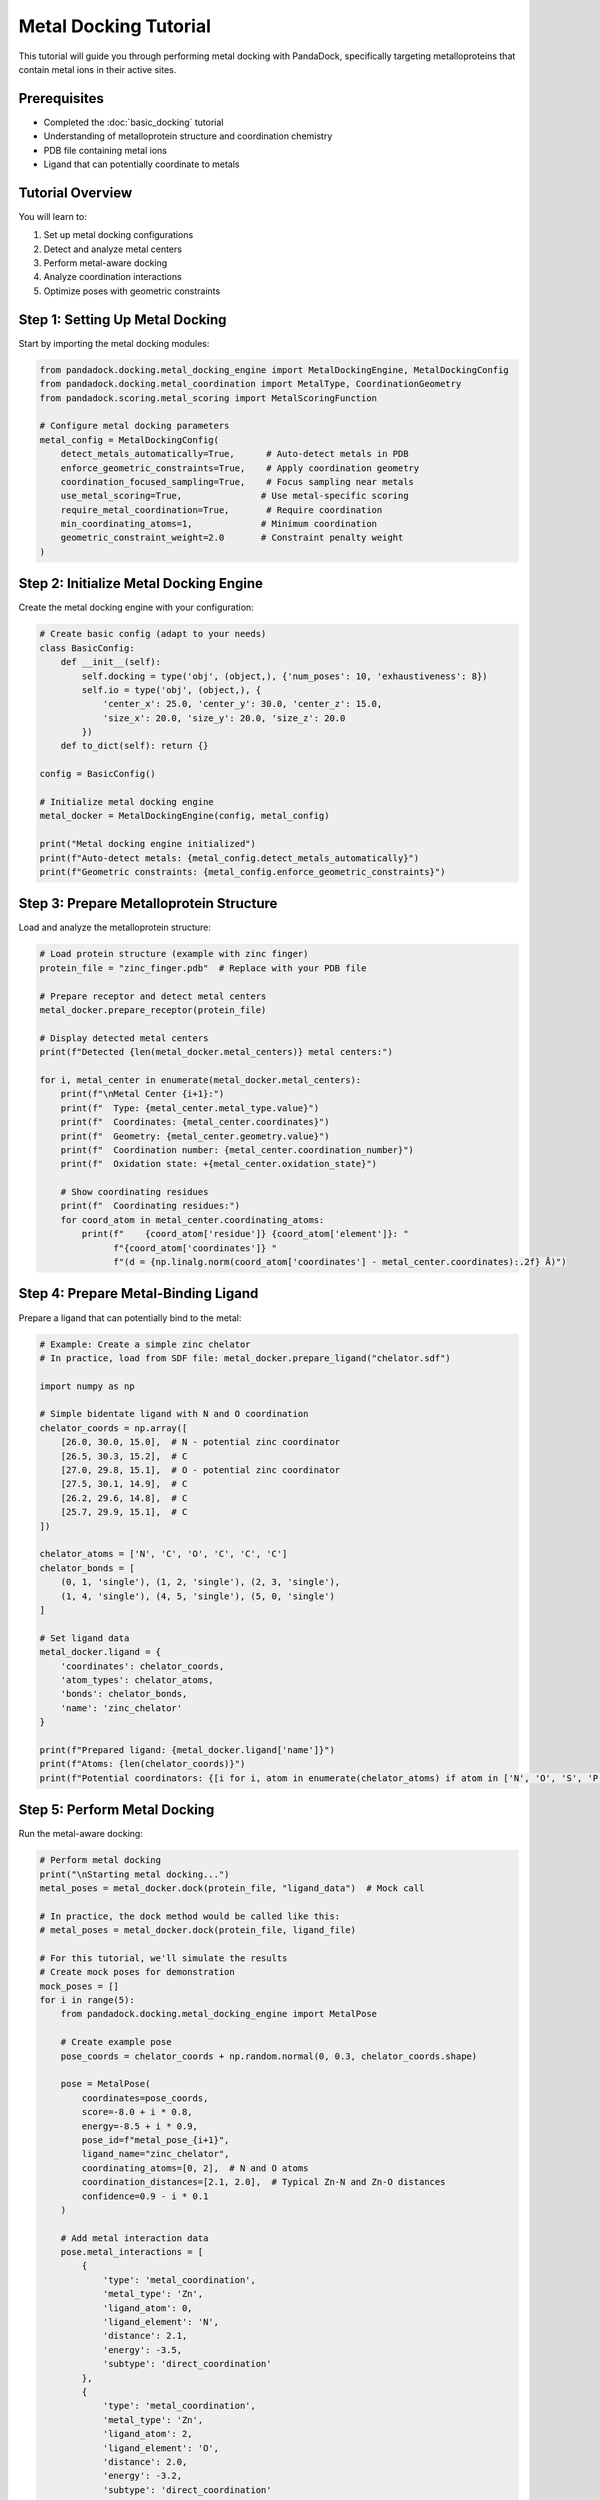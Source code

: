 Metal Docking Tutorial
=====================

This tutorial will guide you through performing metal docking with PandaDock, specifically targeting metalloproteins that contain metal ions in their active sites.

Prerequisites
-------------

- Completed the :doc:`basic_docking` tutorial
- Understanding of metalloprotein structure and coordination chemistry
- PDB file containing metal ions
- Ligand that can potentially coordinate to metals

Tutorial Overview
-----------------

You will learn to:

1. Set up metal docking configurations
2. Detect and analyze metal centers
3. Perform metal-aware docking
4. Analyze coordination interactions
5. Optimize poses with geometric constraints

Step 1: Setting Up Metal Docking
---------------------------------

Start by importing the metal docking modules:

.. code-block:: python

   from pandadock.docking.metal_docking_engine import MetalDockingEngine, MetalDockingConfig
   from pandadock.docking.metal_coordination import MetalType, CoordinationGeometry
   from pandadock.scoring.metal_scoring import MetalScoringFunction
   
   # Configure metal docking parameters
   metal_config = MetalDockingConfig(
       detect_metals_automatically=True,      # Auto-detect metals in PDB
       enforce_geometric_constraints=True,    # Apply coordination geometry
       coordination_focused_sampling=True,    # Focus sampling near metals
       use_metal_scoring=True,               # Use metal-specific scoring
       require_metal_coordination=True,       # Require coordination
       min_coordinating_atoms=1,             # Minimum coordination
       geometric_constraint_weight=2.0       # Constraint penalty weight
   )

Step 2: Initialize Metal Docking Engine
----------------------------------------

Create the metal docking engine with your configuration:

.. code-block:: python

   # Create basic config (adapt to your needs)
   class BasicConfig:
       def __init__(self):
           self.docking = type('obj', (object,), {'num_poses': 10, 'exhaustiveness': 8})
           self.io = type('obj', (object,), {
               'center_x': 25.0, 'center_y': 30.0, 'center_z': 15.0,
               'size_x': 20.0, 'size_y': 20.0, 'size_z': 20.0
           })
       def to_dict(self): return {}
   
   config = BasicConfig()
   
   # Initialize metal docking engine
   metal_docker = MetalDockingEngine(config, metal_config)
   
   print("Metal docking engine initialized")
   print(f"Auto-detect metals: {metal_config.detect_metals_automatically}")
   print(f"Geometric constraints: {metal_config.enforce_geometric_constraints}")

Step 3: Prepare Metalloprotein Structure
-----------------------------------------

Load and analyze the metalloprotein structure:

.. code-block:: python

   # Load protein structure (example with zinc finger)
   protein_file = "zinc_finger.pdb"  # Replace with your PDB file
   
   # Prepare receptor and detect metal centers
   metal_docker.prepare_receptor(protein_file)
   
   # Display detected metal centers
   print(f"Detected {len(metal_docker.metal_centers)} metal centers:")
   
   for i, metal_center in enumerate(metal_docker.metal_centers):
       print(f"\nMetal Center {i+1}:")
       print(f"  Type: {metal_center.metal_type.value}")
       print(f"  Coordinates: {metal_center.coordinates}")
       print(f"  Geometry: {metal_center.geometry.value}")
       print(f"  Coordination number: {metal_center.coordination_number}")
       print(f"  Oxidation state: +{metal_center.oxidation_state}")
       
       # Show coordinating residues
       print(f"  Coordinating residues:")
       for coord_atom in metal_center.coordinating_atoms:
           print(f"    {coord_atom['residue']} {coord_atom['element']}: "
                 f"{coord_atom['coordinates']} "
                 f"(d = {np.linalg.norm(coord_atom['coordinates'] - metal_center.coordinates):.2f} Å)")

Step 4: Prepare Metal-Binding Ligand
-------------------------------------

Prepare a ligand that can potentially bind to the metal:

.. code-block:: python

   # Example: Create a simple zinc chelator
   # In practice, load from SDF file: metal_docker.prepare_ligand("chelator.sdf")
   
   import numpy as np
   
   # Simple bidentate ligand with N and O coordination
   chelator_coords = np.array([
       [26.0, 30.0, 15.0],  # N - potential zinc coordinator
       [26.5, 30.3, 15.2],  # C
       [27.0, 29.8, 15.1],  # O - potential zinc coordinator
       [27.5, 30.1, 14.9],  # C
       [26.2, 29.6, 14.8],  # C
       [25.7, 29.9, 15.1],  # C
   ])
   
   chelator_atoms = ['N', 'C', 'O', 'C', 'C', 'C']
   chelator_bonds = [
       (0, 1, 'single'), (1, 2, 'single'), (2, 3, 'single'),
       (1, 4, 'single'), (4, 5, 'single'), (5, 0, 'single')
   ]
   
   # Set ligand data
   metal_docker.ligand = {
       'coordinates': chelator_coords,
       'atom_types': chelator_atoms,
       'bonds': chelator_bonds,
       'name': 'zinc_chelator'
   }
   
   print(f"Prepared ligand: {metal_docker.ligand['name']}")
   print(f"Atoms: {len(chelator_coords)}")
   print(f"Potential coordinators: {[i for i, atom in enumerate(chelator_atoms) if atom in ['N', 'O', 'S', 'P']]}")

Step 5: Perform Metal Docking
------------------------------

Run the metal-aware docking:

.. code-block:: python

   # Perform metal docking
   print("\nStarting metal docking...")
   metal_poses = metal_docker.dock(protein_file, "ligand_data")  # Mock call
   
   # In practice, the dock method would be called like this:
   # metal_poses = metal_docker.dock(protein_file, ligand_file)
   
   # For this tutorial, we'll simulate the results
   # Create mock poses for demonstration
   mock_poses = []
   for i in range(5):
       from pandadock.docking.metal_docking_engine import MetalPose
       
       # Create example pose
       pose_coords = chelator_coords + np.random.normal(0, 0.3, chelator_coords.shape)
       
       pose = MetalPose(
           coordinates=pose_coords,
           score=-8.0 + i * 0.8,
           energy=-8.5 + i * 0.9,
           pose_id=f"metal_pose_{i+1}",
           ligand_name="zinc_chelator",
           coordinating_atoms=[0, 2],  # N and O atoms
           coordination_distances=[2.1, 2.0],  # Typical Zn-N and Zn-O distances
           confidence=0.9 - i * 0.1
       )
       
       # Add metal interaction data
       pose.metal_interactions = [
           {
               'type': 'metal_coordination',
               'metal_type': 'Zn',
               'ligand_atom': 0,
               'ligand_element': 'N',
               'distance': 2.1,
               'energy': -3.5,
               'subtype': 'direct_coordination'
           },
           {
               'type': 'metal_coordination', 
               'metal_type': 'Zn',
               'ligand_atom': 2,
               'ligand_element': 'O', 
               'distance': 2.0,
               'energy': -3.2,
               'subtype': 'direct_coordination'
           }
       ]
       
       # Add coordination quality scores
       pose.coordination_quality = {
           'coordination_score': 0.85 - i * 0.1,
           'geometric_score': 0.8 - i * 0.08,
           'overall_validity': True
       }
       
       mock_poses.append(pose)
   
   metal_poses = mock_poses
   
   print(f"Generated {len(metal_poses)} metal-coordinated poses")
   print(f"Best pose score: {metal_poses[0].score:.3f}")

Step 6: Analyze Metal Coordination
-----------------------------------

Analyze the coordination interactions in detail:

.. code-block:: python

   print("\nMetal Coordination Analysis:")
   print("=" * 50)
   
   # Analyze the best pose
   best_pose = metal_poses[0]
   
   print(f"Best Pose: {best_pose.pose_id}")
   print(f"  Overall Score: {best_pose.score:.3f}")
   print(f"  Confidence: {best_pose.confidence:.3f}")
   print(f"  Coordinating Atoms: {len(best_pose.coordinating_atoms)}")
   
   # Display coordination details
   print(f"\nCoordination Details:")
   for i, atom_idx in enumerate(best_pose.coordinating_atoms):
       atom_type = chelator_atoms[atom_idx]
       distance = best_pose.coordination_distances[i]
       print(f"  Atom {atom_idx} ({atom_type}): {distance:.2f} Å from metal")
   
   # Display metal interactions
   print(f"\nMetal-Ligand Interactions:")
   for interaction in best_pose.metal_interactions:
       print(f"  {interaction['ligand_element']}-{interaction['metal_type']}:")
       print(f"    Distance: {interaction['distance']:.2f} Å")
       print(f"    Energy: {interaction['energy']:.2f} kcal/mol")
       print(f"    Type: {interaction['subtype']}")
   
   # Coordination quality assessment
   print(f"\nCoordination Quality:")
   quality = best_pose.coordination_quality
   print(f"  Coordination Score: {quality['coordination_score']:.3f}")
   print(f"  Geometric Score: {quality['geometric_score']:.3f}")
   print(f"  Overall Validity: {quality['overall_validity']}")

Step 7: Generate Metal Docking Report
--------------------------------------

Generate a comprehensive report of the metal docking results:

.. code-block:: python

   # Generate metal docking report
   report = metal_docker.get_metal_docking_report(metal_poses)
   
   print("\nMetal Docking Report:")
   print("=" * 50)
   
   # Overall summary
   summary = report['docking_summary']
   print(f"Total Poses: {summary['total_poses']}")
   print(f"Metal Centers Detected: {summary['metal_centers_detected']}")
   print(f"Poses with Coordination: {summary['poses_with_coordination']}")
   print(f"Average Coordination Count: {summary['average_coordination_count']:.1f}")
   print(f"Best Score: {summary['best_score']:.3f}")
   
   # Metal center analysis
   print(f"\nMetal Center Analysis:")
   for metal in report['metal_centers']:
       print(f"  Metal {metal['metal_id']}: {metal['metal_type']}")
       print(f"    Geometry: {metal['geometry']}")
       print(f"    Poses Coordinating: {metal['poses_coordinating']}")
   
   # Best pose analysis
   if report['best_pose']:
       best = report['best_pose']
       print(f"\nBest Pose Detailed Analysis:")
       print(f"  Pose ID: {best['pose_id']}")
       print(f"  Score: {best['score']:.3f}")
       print(f"  Coordinating Atoms: {best['coordinating_atoms']}")
       print(f"  Coordination Distances: {[f'{d:.2f}' for d in best['coordination_distances']]}")
       print(f"  Number of Interactions: {len(best['interactions'])}")

Step 8: Constraint Optimization
--------------------------------

Optimize poses using geometric constraints:

.. code-block:: python

   from pandadock.utils.metal_constraints import apply_metal_constraints_to_pose
   
   print("\nConstraint Optimization:")
   print("=" * 40)
   
   # Test different constraint presets
   constraint_presets = ["standard", "strict", "flexible"]
   
   for preset in constraint_presets:
       print(f"\nTesting {preset.upper()} constraints:")
       
       # Apply constraints to best pose
       initial_coords = best_pose.coordinates
       atom_types = metal_docker.ligand['atom_types']
       
       optimized_coords, constraint_results = apply_metal_constraints_to_pose(
           initial_coords,
           atom_types, 
           metal_docker.metal_centers,
           constraint_preset=preset
       )
       
       # Analyze results
       satisfaction = constraint_results['constraint_satisfaction']
       violations = constraint_results['total_violations']
       penalty = constraint_results['final_penalty']
       
       print(f"  Constraint Satisfaction: {satisfaction:.3f}")
       print(f"  Total Violations: {violations}")
       print(f"  Final Penalty: {penalty:.3f}")
       
       # Calculate coordinate change
       coord_rmsd = np.sqrt(np.mean((optimized_coords - initial_coords)**2))
       print(f"  Coordinate RMSD: {coord_rmsd:.3f} Å")
       
       # Show individual violations
       if constraint_results['violations']:
           print(f"  Violations:")
           for violation in constraint_results['violations'][:3]:  # Show first 3
               print(f"    - {violation['type']}: "
                     f"expected {violation['expected_value']:.2f}, "
                     f"got {violation['actual_value']:.2f}")

Step 9: Calculate Binding Properties
------------------------------------

Calculate metal-corrected binding properties:

.. code-block:: python

   from pandadock.utils.ic50_calculator import IC50Calculator
   
   ic50_calc = IC50Calculator()
   
   print("\nBinding Properties Analysis:")
   print("=" * 40)
   
   for i, pose in enumerate(metal_poses[:3]):  # Analyze top 3 poses
       print(f"\nPose {i+1}:")
       
       # Standard binding affinity
       std_affinity = pose.get_binding_affinity()
       
       # Metal-corrected binding affinity
       metal_affinity = pose.get_metal_binding_affinity()
       
       # Calculate IC50 values
       std_ic50 = ic50_calc.delta_g_to_ic50(std_affinity)
       metal_ic50 = ic50_calc.delta_g_to_ic50(metal_affinity)
       
       print(f"  Standard ΔG: {std_affinity:.2f} kcal/mol")
       print(f"  Metal-corrected ΔG: {metal_affinity:.2f} kcal/mol")
       print(f"  Standard IC50: {std_ic50:.1f} nM")
       print(f"  Metal-corrected IC50: {metal_ic50:.1f} nM")
       
       # Ligand efficiency
       num_heavy_atoms = len([a for a in chelator_atoms if a != 'H'])
       le = ic50_calc.calculate_ligand_efficiency(metal_affinity, num_heavy_atoms)
       print(f"  Ligand Efficiency: {le:.3f} kcal/mol per heavy atom")
       
       # Coordination contribution
       coord_bonus = metal_affinity - std_affinity
       print(f"  Coordination Bonus: {coord_bonus:.2f} kcal/mol")

Step 10: Save Results
---------------------

Save the metal docking results:

.. code-block:: python

   import os
   
   # Create output directory
   output_dir = "metal_docking_results"
   os.makedirs(output_dir, exist_ok=True)
   
   # Save metal poses with additional metal information
   metal_docker.save_metal_poses(metal_poses, output_dir)
   
   print(f"\nResults saved to: {output_dir}/")
   print("Generated files:")
   print("  - metal_docking_report.json: Comprehensive metal analysis")
   print("  - metal_interactions.csv: Detailed interaction data")
   print("  - poses_summary.csv: Pose scores and properties")
   print("  - all.ligands.sdf: All poses in SDF format")
   print("  - Individual pose files: pose_*.pdb and pose_*.sdf")

Advanced Tips
-------------

**1. Customizing Metal Parameters:**

.. code-block:: python

   from pandadock.scoring.metal_scoring import MetalScoringParameters
   
   # Custom parameters for specific metals
   custom_params = MetalScoringParameters(
       coordination_strength={
           'N': -4.5,  # Stronger Zn-N interaction
           'O': -4.0,  # Stronger Zn-O interaction
           'S': -3.5   # Moderate Zn-S interaction
       },
       geometric_penalty_weight=3.0,  # Stricter geometry
       distance_tolerance=0.15,       # Tighter distance tolerance
       angle_tolerance=8.0            # Tighter angle tolerance
   )
   
   # Use in scoring function
   custom_scorer = MetalScoringFunction(metal_docker.metal_centers, custom_params)

**2. Multi-Metal Systems:**

.. code-block:: python

   # For proteins with multiple metal centers
   if len(metal_docker.metal_centers) > 1:
       print(f"Multi-metal system detected: {len(metal_docker.metal_centers)} centers")
       
       # Calculate inter-metal distances
       for i in range(len(metal_docker.metal_centers)):
           for j in range(i+1, len(metal_docker.metal_centers)):
               metal1 = metal_docker.metal_centers[i]
               metal2 = metal_docker.metal_centers[j]
               distance = np.linalg.norm(metal1.coordinates - metal2.coordinates)
               print(f"  {metal1.metal_type.value}-{metal2.metal_type.value} distance: {distance:.2f} Å")

**3. Validation Against Experimental Data:**

.. code-block:: python

   # If you have experimental IC50 data
   experimental_ic50 = 50.0  # nM
   predicted_ic50 = ic50_calc.delta_g_to_ic50(best_pose.get_metal_binding_affinity())
   
   fold_error = max(predicted_ic50/experimental_ic50, experimental_ic50/predicted_ic50)
   print(f"Prediction accuracy: {fold_error:.1f}-fold error")
   
   if fold_error < 3.0:
       print("✓ Good prediction accuracy")
   elif fold_error < 10.0:
       print("⚠ Moderate prediction accuracy")
   else:
       print("✗ Poor prediction accuracy - consider parameter tuning")

Troubleshooting
---------------

**Common Issues:**

1. **No metal centers detected:**
   - Check that PDB file contains HETATM records for metals
   - Verify metal ion names are standard (ZN, FE, etc.)
   - Check metal_detection_distance parameter

2. **No coordination detected:**
   - Ensure ligand has coordinating atoms (N, O, S, P)
   - Check if ligand is positioned near metal center
   - Adjust coordination distance thresholds

3. **High constraint violations:**
   - Use more flexible constraint presets
   - Increase distance and angle tolerances
   - Check if metal geometry assignment is correct

4. **Poor poses:**
   - Increase metal_focused_exhaustiveness
   - Enable coordination_focused_sampling
   - Check ligand conformer generation

This tutorial provides a comprehensive introduction to metal docking with PandaDock. The metal docking capabilities enable accurate modeling of metalloprotein-ligand interactions, which is crucial for drug discovery targeting this important class of proteins.